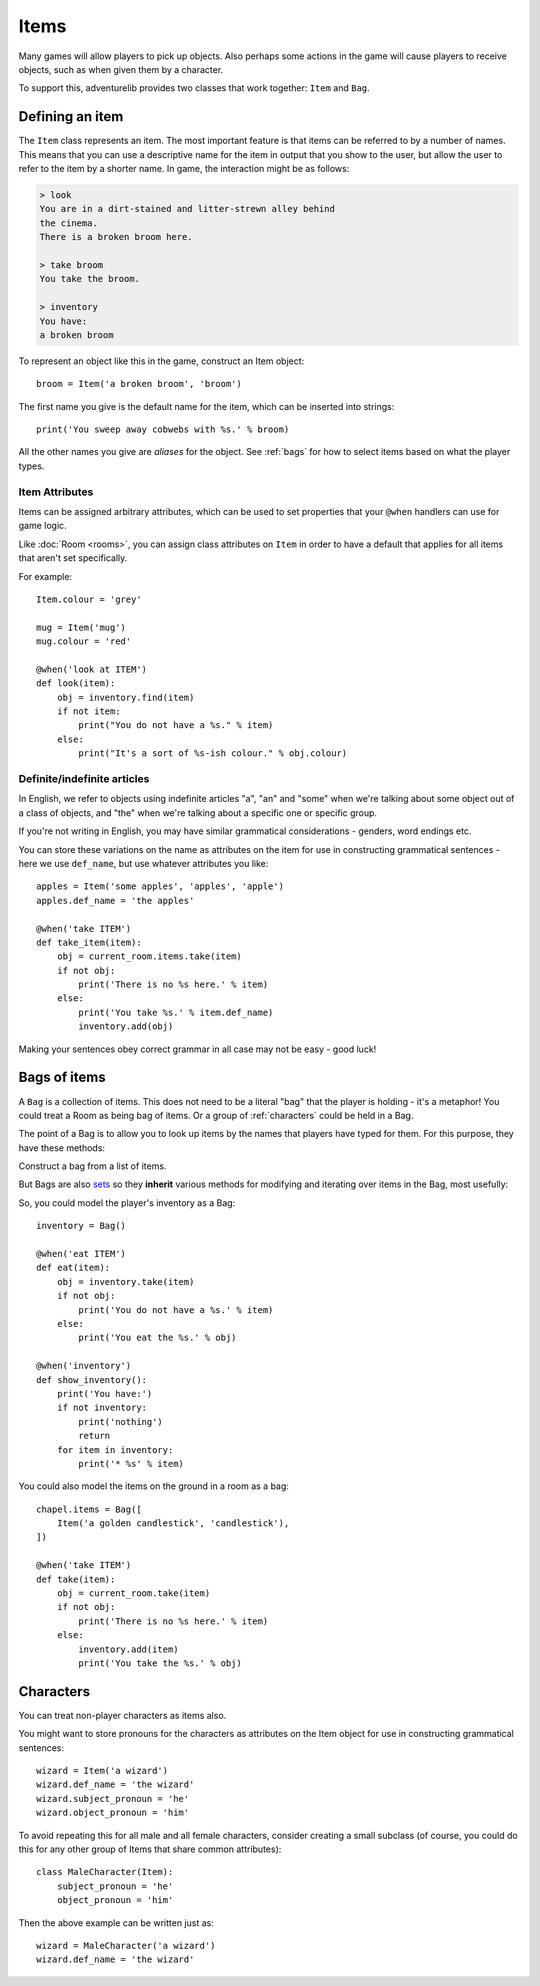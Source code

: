 Items
=====

Many games will allow players to pick up objects. Also perhaps some actions in
the game will cause players to receive objects, such as when given them by
a character.

To support this, adventurelib provides two classes that work together: ``Item``
and ``Bag``.

Defining an item
----------------

The ``Item`` class represents an item. The most important feature is that items
can be referred to by a number of names. This means that you can use a
descriptive name for the item in output that you show to the user, but allow
the user to refer to the item by a shorter name. In game, the interaction might
be as follows:

.. code-block:: none

    > look
    You are in a dirt-stained and litter-strewn alley behind
    the cinema.
    There is a broken broom here.

    > take broom
    You take the broom.

    > inventory
    You have:
    a broken broom

To represent an object like this in the game, construct an Item object::

    broom = Item('a broken broom', 'broom')

The first name you give is the default name for the item, which can be inserted
into strings::

    print('You sweep away cobwebs with %s.' % broom)

All the other names you give are *aliases* for the object. See :ref:`bags` for
how to select items based on what the player types.


Item Attributes
'''''''''''''''

Items can be assigned arbitrary attributes, which can be used to set properties
that your ``@when`` handlers can use for game logic.

Like :doc:`Room <rooms>`, you can assign class attributes on ``Item`` in order
to have a default that applies for all items that aren't set specifically.

For example::

    Item.colour = 'grey'

    mug = Item('mug')
    mug.colour = 'red'

    @when('look at ITEM')
    def look(item):
        obj = inventory.find(item)
        if not item:
            print("You do not have a %s." % item)
        else:
            print("It's a sort of %s-ish colour." % obj.colour)


Definite/indefinite articles
''''''''''''''''''''''''''''

In English, we refer to objects using indefinite articles "a", "an" and "some"
when we're talking about some object out of a class of objects, and "the"
when we're talking about a specific one or specific group.

If you're not writing in English, you may have similar grammatical
considerations - genders, word endings etc.

You can store these variations on the name as attributes on the item for use in
constructing grammatical sentences - here we use ``def_name``, but use whatever
attributes you like::

    apples = Item('some apples', 'apples', 'apple')
    apples.def_name = 'the apples'

    @when('take ITEM')
    def take_item(item):
        obj = current_room.items.take(item)
        if not obj:
            print('There is no %s here.' % item)
        else:
            print('You take %s.' % item.def_name)
            inventory.add(obj)

Making your sentences obey correct grammar in all case may not be easy - good
luck!


.. _bags:

Bags of items
-------------

A ``Bag`` is a collection of items. This does not need to be a literal "bag"
that the player is holding - it's a metaphor! You could treat a Room as being
bag of items. Or a group of :ref:`characters` could be held in a Bag.

The point of a Bag is to allow you to look up items by the names that players
have typed for them. For this purpose, they have these methods:

.. class:: Bag([items])

    Construct a bag from a list of items.

.. function:: name in bag

    Test if the name the player entered is an object in the bag.

.. function:: bag.find(name)

    Return the item corresponding to a name the player typed, but don't remove
    it from the bag.

    Returns ``None`` if the name didn't match any object in the bag.

.. function:: bag.take(name)

    Like ``find()``, find the item corresponding to the name the player typed,
    but then remove it from the bag and return it.

    Returns ``None`` if the name didn't match any object in the bag.

But Bags are also sets_ so they **inherit**  various methods for modifying and
iterating over items in the Bag, most usefully:

.. function:: bag.add(item)

    Put `item` into the bag if it isn't already in it.

.. function:: for item in bag

    Loop over the items in the bag.

.. _sets: https://docs.python.org/3/tutorial/datastructures.html#sets


So, you could model the player's inventory as a Bag::

    inventory = Bag()

    @when('eat ITEM')
    def eat(item):
        obj = inventory.take(item)
        if not obj:
            print('You do not have a %s.' % item)
        else:
            print('You eat the %s.' % obj)

    @when('inventory')
    def show_inventory():
        print('You have:')
        if not inventory:
            print('nothing')
            return
        for item in inventory:
            print('* %s' % item)


You could also model the items on the ground in a room as a bag::

    chapel.items = Bag([
        Item('a golden candlestick', 'candlestick'),
    ])

    @when('take ITEM')
    def take(item):
        obj = current_room.take(item)
        if not obj:
            print('There is no %s here.' % item)
        else:
            inventory.add(item)
            print('You take the %s.' % obj)


.. _characters:

Characters
----------

You can treat non-player characters as items also.

You might want to store pronouns for the characters as attributes on the Item
object for use in constructing grammatical sentences::

    wizard = Item('a wizard')
    wizard.def_name = 'the wizard'
    wizard.subject_pronoun = 'he'
    wizard.object_pronoun = 'him'

To avoid repeating this for all male and all female characters, consider
creating a small subclass (of course, you could do this for any other group
of Items that share common attributes)::

    class MaleCharacter(Item):
        subject_pronoun = 'he'
        object_pronoun = 'him'

Then the above example can be written just as::

    wizard = MaleCharacter('a wizard')
    wizard.def_name = 'the wizard'
